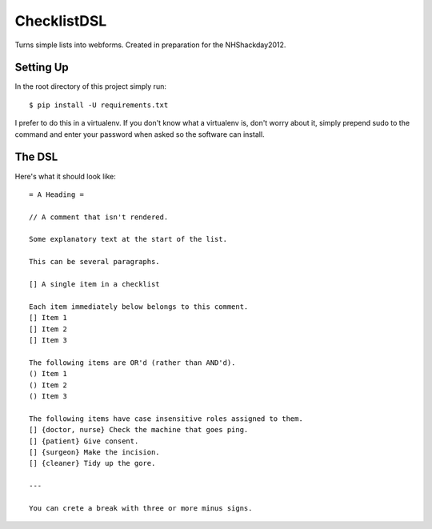 ChecklistDSL
============

Turns simple lists into webforms. Created in preparation for the NHShackday2012.

Setting Up
++++++++++

In the root directory of this project simply run::

    $ pip install -U requirements.txt

I prefer to do this in a virtualenv. If you don't know what a virtualenv is,
don't worry about it, simply prepend sudo to the command and enter your
password when asked so the software can install.

The DSL
+++++++

Here's what it should look like::

    = A Heading =

    // A comment that isn't rendered.

    Some explanatory text at the start of the list.

    This can be several paragraphs.

    [] A single item in a checklist

    Each item immediately below belongs to this comment.
    [] Item 1
    [] Item 2
    [] Item 3

    The following items are OR'd (rather than AND'd).
    () Item 1
    () Item 2
    () Item 3

    The following items have case insensitive roles assigned to them.
    [] {doctor, nurse} Check the machine that goes ping.
    [] {patient} Give consent.
    [] {surgeon} Make the incision.
    [] {cleaner} Tidy up the gore.

    ---

    You can crete a break with three or more minus signs.
